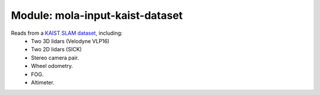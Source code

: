 ========================================
Module: mola-input-kaist-dataset
========================================

Reads from a `KAIST SLAM dataset`_, including:
 - Two 3D lidars (Velodyne VLP16)
 - Two 2D lidars (SICK)
 - Stereo camera pair.
 - Wheel odometry.
 - FOG.
 - Altimeter.


.. _`KAIST SLAM dataset`: http://irap.kaist.ac.kr/dataset/


.. index::
   single: mola-sensor-kaist-dataset
   module: mola-sensor-kaist-dataset
